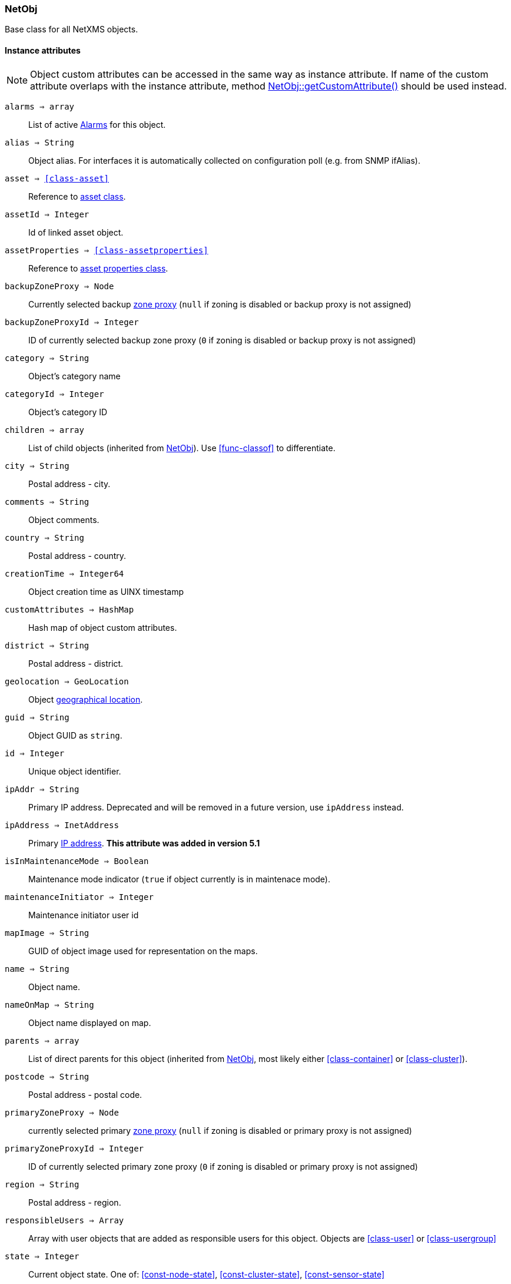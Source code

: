 [.nxsl-class]
[[class-netobj]]
=== NetObj

Base class for all NetXMS objects.

==== Instance attributes

NOTE: Object custom attributes can be accessed in the same way as instance attribute.
If name of the custom attribute overlaps with the instance attribute, method <<class-netobj-getcustomattribute>> should be used instead.

`alarms => array`::
List of active <<class-alarm, Alarms>> for this object.

`alias => String`::
Object alias. For interfaces it is automatically collected on configuration poll (e.g. from SNMP ifAlias).

`asset => <<class-asset>>`::
Reference to <<class-asset,asset class>>.

`assetId => Integer`::
Id of linked asset object.

`assetProperties => <<class-assetproperties>>`::
Reference to <<class-assetproperties,asset properties class>>.

`backupZoneProxy => Node`::
Currently selected backup <<class-node,zone proxy>> (`null` if zoning is disabled or backup proxy is not assigned)

`backupZoneProxyId => Integer`::
ID of currently selected backup zone proxy (`0` if zoning is disabled or backup proxy is not assigned)

`category => String`::
Object's category name

`categoryId => Integer`::
Object's category ID

`children => array`::
List of child objects (inherited from <<class-netobj>>). Use <<func-classof>> to differentiate.

`city => String`::
Postal address - city.

`comments => String`::
Object comments.

`country => String`::
Postal address - country.

`creationTime => Integer64`::
Object creation time as UINX timestamp

`customAttributes => HashMap`::
Hash map of object custom attributes.

`district => String`::
Postal address - district.

`geolocation => GeoLocation`::
Object <<class-geolocation,geographical location>>.

`guid => String`::
Object GUID as `string`.

`id => Integer`::
Unique object identifier.

`ipAddr => String`::
Primary IP address. Deprecated and will be removed in a future version, use `ipAddress` instead. 

`ipAddress => InetAddress`::
Primary <<class-inetaddress,IP address>>. *This attribute was added in version 5.1*

`isInMaintenanceMode => Boolean`::
Maintenance mode indicator (`true` if object currently is in maintenace mode).

`maintenanceInitiator => Integer`::
Maintenance initiator user id

`mapImage => String`::
GUID of object image used for representation on the maps.

`name => String`::
Object name.

`nameOnMap => String`::
Object name displayed on map.

`parents => array`::
List of direct parents for this object (inherited from <<class-netobj>>, most likely either <<class-container>> or <<class-cluster>>).

`postcode => String`::
Postal address - postal code.

`primaryZoneProxy => Node`::
currently selected primary <<class-node,zone proxy>> (`null` if zoning is disabled or primary proxy is not assigned)

`primaryZoneProxyId => Integer`::
ID of currently selected primary zone proxy (`0` if zoning is disabled or primary proxy is not assigned)

`region => String`::
Postal address - region.

`responsibleUsers => Array`::
Array with user objects that are added as responsible users for this object. Objects are <<class-user>> or <<class-usergroup>>

`state => Integer`::
Current object state. One of: <<const-node-state>>, <<const-cluster-state>>, <<const-sensor-state>>

`status => Integer`::
Current <<const-object-status,object status>>.

`streetAddress => String`::
Postal address - street.

`type => Integer`::
<<enum-object-type,Object type>>.

==== Instance methods

[[class-netobj-bind,NetObj::bind()]]
`bind(childObject) => void`::

[NOTE]
This method is enabled by default, but can be disabled by setting configuration parameter "NXSL.EnableContainerFunctions".

Bind `childObject` to the current object as a child.

.Parameters
[cols="1,1,3a" grid="none", frame="none"]
|===
|object|<<class-netobj>>|Object to bind as a child to the current object.
|===

[[class-netobj-bindto,NetObj::bindTo()]]
`bindTo(parentObject) => void`::

[NOTE]
This method is enabled by default, but can be disabled by setting configuration parameter "NXSL.EnableContainerFunctions".

Bind current object to `parentObject` as a child.

.Parameters
[cols="1,1,3a" grid="none", frame="none"]
|===
|object|<<class-netobj>>|Object to bind as a parent to the current object.
|===

`calculateDowntime(tag, periodStart, periodEnd) => string`::
Calculate node downtime

.Parameters
[cols="1,1,3a" grid="none", frame="none"]
|===
|tag|String|tag for downtime
|startTime|String|start time of downtime
|endTime|String|end time of downtime
|===

`clearGeoLocation() => void`::
Clears GeoLocation data from the node

`createUserAgentNotification(message, startTime, endTime, showOnStartup) => Integer`::

Send user agent notification

.Parameters
[cols="1,1,3a" grid="none", frame="none"]
|===
|message|String|message to be sent
|startTime|String|start time of message delivery
|endTime|String|end time of message delivery
|showOnStartup|String|`TRUE` to show message on startup (optional, defaults to false)
|===

.Return

Message id

[[class-netobj-createContainer,NetObj::createContainer()]]
`createContainer(name) => void`::

[NOTE]
This function is disabled by default and should be explicitly enabled by setting configuration parameter "NXSL.EnableContainerFunctions".

Create container under current object

.Parameters
[cols="1,1,3a" grid="none", frame="none"]
|===
|name|String|New container's name
|===

[[class-netobj-createNode,NetObj::createNode()]]
`createNode(name, primaryHostName, zoneUIN) => void`::

[NOTE]
This function is disabled by default and should be explicitly enabled by setting configuration parameter "NXSL.EnableContainerFunctions".

Create node under current object

.Parameters
[cols="1,1,3" grid="none", frame="none"]
|===
|name|String|Name for new node
|primaryHostName|String|Primary host name for new node (optional)
|zoneUIN|Integer|zone UIN (optional)
|===

[[class-netobj-delete,NetObj::delete()]]
`delete() => void`::
Deletes current object.

[[class-netobj-deletecustomattribute,NetObj::deleteCustomAttribute()]]
`deleteCustomAttribute(name) => void`::
Delete custom attribute.

.Parameters
[cols="1,1,3a" grid="none", frame="none"]
|===
|name|String|Name of the attribute to delete.
|===

`getResponsibleUsers(level) => array`::
Returns responsible users that have escalation level equal to specified level.

.Parameters
[cols="1,1,3a" grid="none", frame="none"]
|===
|level|Integer|Escalation level
|===

.Return
Array with user objects that are added as responsible users for this object.
Objects are <<class-user>> or <<class-usergroup>>

`isDirectChild(object) => Boolean`::
If provided object is direct child of this object

.Parameters
[cols="1,1,3a" grid="none", frame="none"]
|===
|object|<<class-netobj>>|Object to check
|===

.Return
TRUE if provided object is direct child of this object

`isDirectParent(object) => Boolean`::
If provided object is direct parent of this object

.Parameters
[cols="1,1,3a" grid="none", frame="none"]
|===
|object|<<class-netobj>>|Object to check
|===

.Return
TRUE if provided object is direct parent of this object


[[class-netobj-entermaintenance,NetObj::enterMaintenance()]]
`enterMaintenance() => void`::
Enable maintenance mode for the object.

`expandString(string) => String`::

Expand string by replacing macros with their values.

.Parameters
[cols="1,1,3a" grid="none", frame="none"]
|===
|string|String|String to expand
|===

.Return

Formated string

.Example
[.source]
....
>>> $node.expandString("%n")
My node name
....

[[class-netobj-getcustomattribute,NetObj::getCustomAttribute()]]
`getCustomAttribute(name) => String`::
Returns value of the custom attribute with the provided name.

.Parameters
[cols="1,1,3a" grid="none", frame="none"]
|===
|name|String|Name of the attribute to get value from.
|===

Alternatively, attributes can be accessed as instance attribues (with `.`,
attribute should exist) or by using `attribute@object` notion (which will return
`null` instead of runtime error if attribue is missing).


`isChild(object) => Boolean`::
If provided object is child of this object

.Parameters
[cols="1,1,3a" grid="none", frame="none"]
|===
|object|<<class-netobj>>|Object to check
|===

.Return
TRUE if provided object is child of this object

`isParent(object) => Boolean`::
If provided object is parent of this object

.Parameters
[cols="1,1,3a" grid="none", frame="none"]
|===
|object|<<class-netobj>>|Object to check
|===

.Return
TRUE if provided object is parent of this object


[[class-netobj-leavemaintenance,NetObj::leaveMaintenance()]]
`leaveMaintenance() => void`::
Disable maintenance mode for the object.

`manage() => void`::
Sets object to managed state. Has no affect if object already managed.

`readMaintenanceJournal(startTime, endTime) => Array`::
Read maintenance entries

.Parameters
[cols="1,3a" grid="none", frame="none"]
|===
|startTime|Integer|Period start
|endTime|Integer|Period end
|===

.Return
Array with <<class-maintenancejournalrecord>> objects

`rename(name) => void`::
Rename object.

.Parameters
[cols="1,1,3a" grid="none", frame="none"]
|===
|name|String|New object name
|===

`setAlias(name) => void`::
Set object alias name

.Parameters
[cols="1,1,3a" grid="none", frame="none"]
|===
|name|String|New alias name
|===

`setCategory(idOrName) => void`::
Set object category id or name (used to get object display image)

.Parameters
[cols="1,1,3a" grid="none", frame="none"]
|===
|idOrName|String|ID or name of category
|===

`setComments(comment) => void`::
Set object comments

.Parameters
[cols="1,1,3a" grid="none", frame="none"]
|===
|comment|String|Comment to be set
|===

`setCustomAttribute(key, value, inherit=false) => void`::
Update or create custom attribute with the given key and value.

.Parameters
[cols="1,1,3a" grid="none", frame="none"]
|===
|key|String|Attribute key
|value|String|Attribute value
|inherit|Boolean|Optional parameter. If not set - inheritance will not be changed. `true` to inherit, `false` not to inherit.
|===

`setGeoLocation(newLocation) => void`::
Sets node geographical <<class-geolocation,location>>.

.Parameters
[cols="1,1,3a" grid="none", frame="none"]
|===
|newLocation|<<class-geolocation>>|
|===

`setMapImage(image) => void`::
Sets object image, that will be used to display object on network map

.Parameters
[cols="1,1,3a" grid="none", frame="none"]
|===
|image|String|GUID or name of image from image library
|===

`setNameOnMap(name) => void`::
Sets object's name, that will be used to display object on network map

.Parameters
[cols="1,1,3a" grid="none", frame="none"]
|===
|name|String|New object's name on map
|===

`setStatusCalculation(type, ...) => void`::
Sets status calculation method.

.Parameters
[cols="1,1,3a" grid="none", frame="none"]
|===
|type|Integer|Status calculation type. One of <<enum-status-calculation-type>>
|...|Integer(s)|If single threshold or multiple thresholds type is selected, then threshold or thresholds in percentage should be provided as next parameters.
|===

`setStatusPropagation(type, ...) => void`::
Sets status propagation method.

.Parameters
[cols="1,1,3a" grid="none", frame="none"]
|===
|type|Integer|Status propagation type. One of <<enum-status-propagation-type>>
|...|Integer(s)| For fixed value type - value (<<const-object-status>>) should be provided. For relative - offset should be provided. For severity - severity mapping should be provided (4 numbers <<const-object-status>>).
|===

[[class-netobj-unbind,NetObj::unbind()]]
`unbind(object) => void`::

[NOTE]
This method is enabled by default, but can be disabled by setting configuration parameter "NXSL.EnableContainerFunctions".

Unbind provided object from the current object.

.Parameters
[cols="1,1,3a" grid="none", frame="none"]
|===
|object|<<class-netobj>>|Object to unbind from the current object.
|===

[[class-netobj-unbindfrom,NetObj::unbindFrom()]]
`unbindFrom(object) => void`::

[NOTE]
This method is enabled by default, but can be disabled by setting configuration parameter "NXSL.EnableContainerFunctions".

Unbind current object from the provided object.

.Parameters
[cols="1,1,3a" grid="none", frame="none"]
|===
|object|<<class-netobj>>|Object to unbind from the current object.
|===

`unmanage() => void`::
Set object into unmanaged state. Has no effect if object is already in unmanaged state.

`writeMaintenanceJournal(description) => void`::
Add entry to maintenance journal

.Parameters
[cols="1,1,3a" grid="none", frame="none"]
|===
|description|String|Message to be added
|===

==== Constants

[[enum-object-type]]
[cols="1,4a"]
.Object Types
|===
| Code | Description

| 0
| Generic

| 1
| Subnet

| 2
| Node

| 3
| Interface

| 4
| Network

| 5
| Container

| 6
| Zone

| 7
| Service Root

| 8
| Template

| 9
| Template Group

| 10
| Template Root

| 11
| Network Service

| 12
| VPN Connector

| 13
| Condition

| 14
| Cluster

| 15
| Business Service Prototype

| 16
| Asset

| 17
| Asset Group

| 18
| Asset Root

| 19
| Network Map Root

| 20
| Network Map Group

| 21
| Network Map

| 22
| Dashboard Root

| 23
| Dashboard

| 27
| Business Service Root

| 28
| Business Service

| 29
| Collector

| 31
| Mobile Device

| 32
| Rack

| 33
| Access Point

| 34
| Wireless Domain

| 35
| Chassis

| 36
| Dashboard Group

| 37
| Sensor


|===

[[enum-status-calculation-type]]
[cols="1,4a"]
.Status callculation types
|===
| Code | Description

| 0
| Default

| 1
| Most critical

| 2
| Single threshold

| 3
| Multiple thresholds

|===

[[enum-status-propagation-type]]
[cols="1,4a"]
.Status propagation types
|===
| Code | Description

| 0
| Default

| 1
| Unchanged

| 2
| Fixed

| 3
| Relative

| 4
| Translated

|===

[[enum-state]]
[cols="1,4a"]
.Status propagation types
|===
| Code | Description

| 0
| Default

| 1
| Unchanged

| 2
| Fixed

| 3
| Relative

| 4
| Translated

|===
